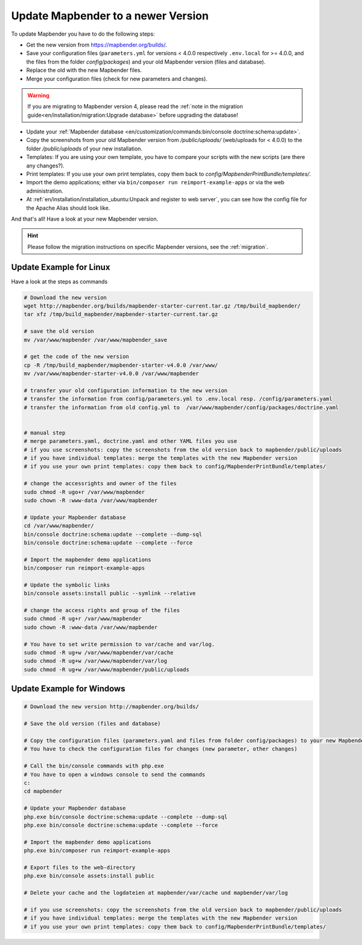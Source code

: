 .. _installation_update:

Update Mapbender to a newer Version
===================================

To update Mapbender you have to do the following steps:

* Get the new version from https://mapbender.org/builds/.
* Save your configuration files (``parameters.yml`` for versions < 4.0.0 respectively ``.env.local`` for >= 4.0.0, and the files from the folder *config/packages*) and your old Mapbender version (files and database).
* Replace the old with the new Mapbender files.
* Merge your configuration files (check for new parameters and changes).

.. warning:: If you are migrating to Mapbender version 4, please read the :ref:`note in the migration guide<en/installation/migration:Upgrade database>` before upgrading the database!
    
* Update your :ref:`Mapbender database <en/customization/commands:bin/console doctrine:schema:update>`.
* Copy the screenshots from your old Mapbender version from */public/uploads/* (web/uploads for < 4.0.0) to the folder */public/uploads* of your new installation.
* Templates: If you are using your own template, you have to compare your scripts with the new scripts (are there any changes?).
* Print templates: If you use your own print templates, copy them back to *config/MapbenderPrintBundle/templates/*.
* Import the demo applications; either via ``bin/composer run reimport-example-apps`` or via the web administration.
* At :ref:`en/installation/installation_ubuntu:Unpack and register to web server`, you can see how the config file for the Apache Alias should look like.

And that's all! Have a look at your new Mapbender version.

.. hint::
    
    Please follow the migration instructions on specific Mapbender versions, see the :ref:`migration`.


Update Example for Linux
--------------------------
Have a look at the steps as commands

.. code-block:: bash

 # Download the new version
 wget http://mapbender.org/builds/mapbender-starter-current.tar.gz /tmp/build_mapbender/
 tar xfz /tmp/build_mapbender/mapbender-starter-current.tar.gz
 
 # save the old version
 mv /var/www/mapbender /var/www/mapbender_save
 
 # get the code of the new version
 cp -R /tmp/build_mapbender/mapbender-starter-v4.0.0 /var/www/
 mv /var/www/mapbender-starter-v4.0.0 /var/www/mapbender
 
 # transfer your old configuration information to the new version
 # transfer the information from config/parameters.yml to .env.local resp. /config/parameters.yaml
 # transfer the information from old config.yml to  /var/www/mapbender/config/packages/doctrine.yaml

 
 # manual step
 # merge parameters.yaml, doctrine.yaml and other YAML files you use
 # if you use screenshots: copy the screenshots from the old version back to mapbender/public/uploads
 # if you have individual templates: merge the templates with the new Mapbender version
 # if you use your own print templates: copy them back to config/MapbenderPrintBundle/templates/
 
 # change the accessrights and owner of the files
 sudo chmod -R ugo+r /var/www/mapbender
 sudo chown -R :www-data /var/www/mapbender
 
 # Update your Mapbender database
 cd /var/www/mapbender/
 bin/console doctrine:schema:update --complete --dump-sql
 bin/console doctrine:schema:update --complete --force
  
 # Import the mapbender demo applications
 bin/composer run reimport-example-apps

 # Update the symbolic links
 bin/console assets:install public --symlink --relative
 
 # change the access rights and group of the files
 sudo chmod -R ug+r /var/www/mapbender
 sudo chown -R :www-data /var/www/mapbender

 # You have to set write permission to var/cache and var/log.
 sudo chmod -R ug+w /var/www/mapbender/var/cache
 sudo chmod -R ug+w /var/www/mapbender/var/log
 sudo chmod -R ug+w /var/www/mapbender/public/uploads

Update Example for Windows
------------------------------------
 
.. code-block:: bash

 # Download the new version http://mapbender.org/builds/
   
 # Save the old version (files and database)
   
 # Copy the configuration files (parameters.yaml and files from folder config/packages) to your new Mapbender version. 
 # You have to check the configuration files for changes (new parameter, other changes)

 # Call the bin/console commands with php.exe
 # You have to open a windows console to send the commands
 c:
 cd mapbender
 
 # Update your Mapbender database
 php.exe bin/console doctrine:schema:update --complete --dump-sql
 php.exe bin/console doctrine:schema:update --complete --force

 # Import the mapbender demo applications
 php.exe bin/composer run reimport-example-apps

 # Export files to the web-directory
 php.exe bin/console assets:install public

 # Delete your cache and the logdateien at mapbender/var/cache und mapbender/var/log

 # if you use screenshots: copy the screenshots from the old version back to mapbender/public/uploads
 # if you have individual templates: merge the templates with the new Mapbender version
 # if you use your own print templates: copy them back to config/MapbenderPrintBundle/templates/
 

